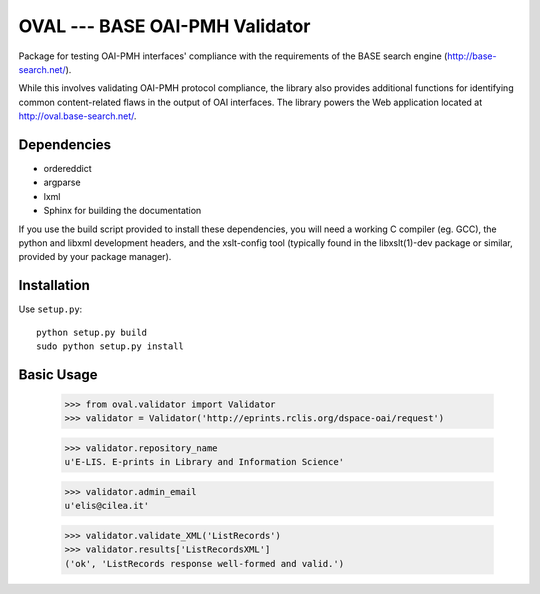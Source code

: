 OVAL --- BASE OAI-PMH Validator
===============================

Package for testing OAI-PMH interfaces' compliance with the requirements of
the BASE search engine (http://base-search.net/). 

While this involves validating OAI-PMH protocol compliance, the library also 
provides additional functions for identifying common content-related flaws in the 
output of OAI interfaces. 
The library powers the Web application located at http://oval.base-search.net/.

Dependencies
------------

* ordereddict
* argparse
* lxml

* Sphinx for building the documentation

If you use the build script provided to install these dependencies, you will need a
working C compiler (eg. GCC), the python and libxml development headers, and the xslt-config tool (typically
found in the libxslt(1)-dev package or similar, provided by your package manager).

Installation
------------

Use ``setup.py``::

   python setup.py build
   sudo python setup.py install

Basic Usage
-----------
  >>> from oval.validator import Validator
  >>> validator = Validator('http://eprints.rclis.org/dspace-oai/request')
  
  >>> validator.repository_name
  u'E-LIS. E-prints in Library and Information Science'
  
  >>> validator.admin_email
  u'elis@cilea.it'
  
  >>> validator.validate_XML('ListRecords')
  >>> validator.results['ListRecordsXML']
  ('ok', 'ListRecords response well-formed and valid.')
